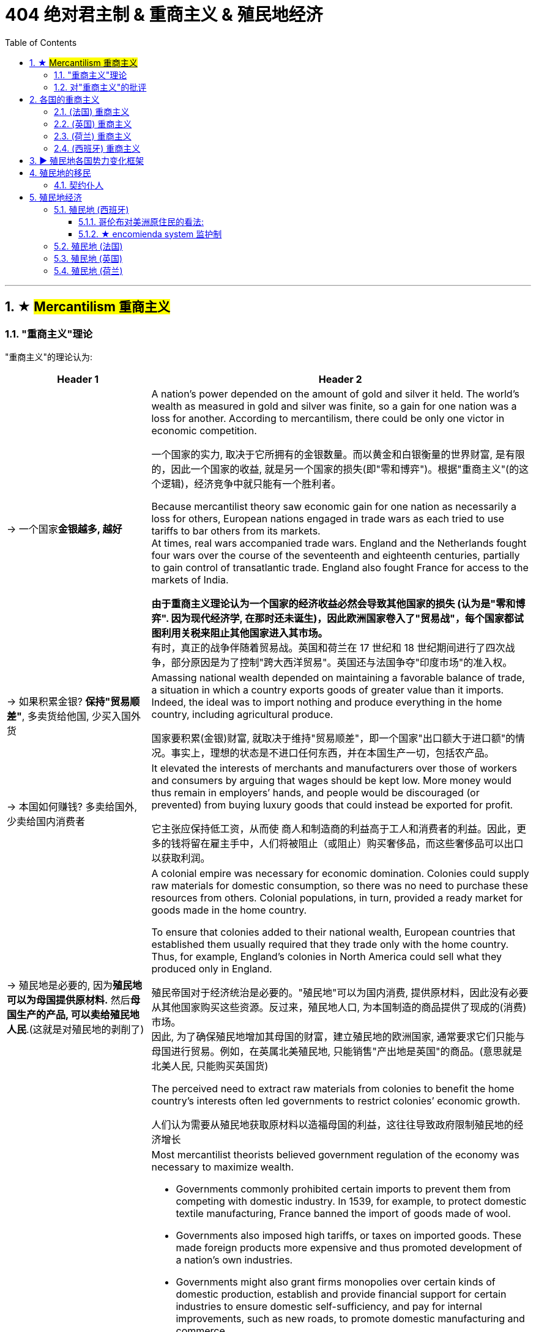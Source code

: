 
= 404 绝对君主制 & 重商主义 & 殖民地经济
:toc: left
:toclevels: 3
:sectnums:
:stylesheet: myAdocCss.css

'''





== ★ #Mercantilism 重商主义#

===  "重商主义"理论



"重商主义"的理论认为:
[.small]
[options="autowidth" cols="1a,1a"]
|===
|Header 1 |Header 2

|-> 一个国家**金银越多, 越好**
| A nation’s power depended on the amount of gold and silver it held. The world’s wealth as measured in gold and silver was finite, so a gain for one nation was a loss for another. According to mercantilism, there could be only one victor in economic competition.

一个国家的实力, 取决于它所拥有的金银数量。而以黄金和白银衡量的世界财富, 是有限的，因此一个国家的收益, 就是另一个国家的损失(即"零和博弈")。根据"重商主义"(的这个逻辑)，经济竞争中就只能有一个胜利者。

Because mercantilist theory saw economic gain for one nation as necessarily a loss for others, European nations engaged in trade wars as each tried to use tariffs to bar others from its markets.  +
At times, real wars accompanied trade wars. England and the Netherlands fought four wars over the course of the seventeenth and eighteenth centuries, partially to gain control of transatlantic trade. England also fought France for access to the markets of India.

*由于重商主义理论认为一个国家的经济收益必然会导致其他国家的损失 (认为是"零和博弈". 因为现代经济学, 在那时还未诞生)，因此欧洲国家卷入了"贸易战"，每个国家都试图利用关税来阻止其他国家进入其市场。* +
有时，真正的战争伴随着贸易战。英国和荷兰在 17 世纪和 18 世纪期间进行了四次战争，部分原因是为了控制"跨大西洋贸易"。英国还与法国争夺"印度市场"的准入权。



|-> 如果积累金银? *保持"贸易顺差"*, 多卖货给他国, 少买入国外货
|Amassing national wealth depended on maintaining a favorable balance of trade, a situation in which a country exports goods of greater value than it imports.  Indeed, the ideal was to import nothing and produce everything in the home country, including agricultural produce.

国家要积累(金银)财富, 就取决于维持"贸易顺差"，即一个国家"出口额大于进口额"的情况。事实上，理想的状态是不进口任何东西，并在本国生产一切，包括农产品。

|-> 本国如何赚钱? 多卖给国外, 少卖给国内消费者
|It elevated the interests of merchants and manufacturers over those of workers and consumers by arguing that wages should be kept low. More money would thus remain in employers’ hands, and people would be discouraged (or prevented) from buying luxury goods that could instead be exported for profit.

它主张应保持低工资，从而使 商人和制造商的利益高于工人和消费者的利益。因此，更多的钱将留在雇主手中，人们将被阻止（或阻止）购买奢侈品，而这些奢侈品可以出口以获取利润。

|-> 殖民地是必要的, 因为**殖民地可以为母国提供原材料.** 然后**母国生产的产品, 可以卖给殖民地人民**.(这就是对殖民地的剥削了)
|A colonial empire was necessary for economic domination. Colonies could supply raw materials for domestic consumption, so there was no need to purchase these resources from others. Colonial populations, in turn, provided a ready market for goods made in the home country.

To ensure that colonies added to their national wealth, European countries that established them usually required that they trade only with the home country. Thus, for example, England’s colonies in North America could sell what they produced only in England.



殖民帝国对于经济统治是必要的。"殖民地"可以为国内消费, 提供原材料，因此没有必要从其他国家购买这些资源。反过来，殖民地人口, 为本国制造的商品提供了现成的(消费)市场。 +
因此, 为了确保殖民地增加其母国的财富，建立殖民地的欧洲国家, 通常要求它们只能与母国进行贸易。例如，在英属北美殖民地, 只能销售"产出地是英国"的商品。(意思就是北美人民, 只能购买英国货)

The perceived need to extract raw materials from colonies to benefit the home country’s interests often led governments to restrict colonies’ economic growth.

人们认为需要从殖民地获取原材料以造福母国的利益，这往往导致政府限制殖民地的经济增长


|-> 政府应该**监管商业**
|
Most mercantilist theorists believed government regulation of the economy was necessary to maximize wealth.

- Governments commonly prohibited certain imports to prevent them from competing with domestic industry. In 1539, for example, to protect domestic textile manufacturing, France banned the import of goods made of wool.

- Governments also imposed high tariffs, or taxes on imported goods. These made foreign products more expensive and thus promoted development of a nation’s own industries.

- Governments might also grant firms monopolies over certain kinds of domestic production, establish and provide financial support for certain industries to ensure domestic self-sufficiency, and pay for internal improvements, such as new roads, to promote domestic manufacturing and commerce.

- They also maintained large navies to protect international trade and defend foreign colonies.

大多数重商主义理论家认为，为了实现财富最大化，"政府对经济的监管"是必要的。

- 政府通常**禁止某些进口**，以防止它们与国内工业竞争。例如，1539年，为了保护国内纺织制造业，法国禁止进口羊毛制品。
- 政府还对进口商品, *征收高额关税*。来使外国产品变得更加昂贵，从而促进了本国工业的发展。
- 政府还可以授予企业对某些国内生产的**垄断权**，为某些行业建立并提供财政支持, 以**确保国内自给自足**，并支付内部改进费用，例如修建新道路，以促进国内制造业和商业。
- 他们还拥有庞大的海军来 保护国际贸易和**保卫海外殖民地**。
|===




'''


=== 对"重商主义"的批评

Mercantilism also had many critics. Many Europeans argued that the assumptions underlying mercantilist theory were flawed, and that putting it into practice was often harmful.

但"重商主义"也受到了许多批评。许多欧洲人认为，重商主义理论的假设是有缺陷的，将其付诸实践往往是有害的。

[.small]
[options="autowidth" cols="1a,1a"]
|===
|Header 1 |Header 2

|-> *一国金银越多, ①会导致物价上涨, ②通胀, 即物以稀为贵, 金银越多, 金银本身的价格就越低.*
|Eighteenth-century Scottish philosopher David Hume argued that as more gold circulated in a country’s economy, prices would rise, eventually becoming so high that no one would purchase goods. If abundance reduced the value of an item, then the more gold and silver a nation acquired, the less valuable it would be.

18世纪的苏格兰哲学家大卫·休谟提出，随着更多的黄金在一个国家的经济中流通，物价会上涨，最终高到没有人会购买商品的程度。如果数量的丰裕性, 会降低该物品的价值(正所谓物以稀为贵)，那么一个国家获取的黄金和白银越多，这些金银就越没有价值。

[.my1]
.案例
====
"If abundance reduced the value of an item" 这句话中的 "abundance" 指的是物品（包括金银或商品）的过剩。具体来说，这里指的是 金银的过剩。大卫·休谟在讨论经济时认为，当金银大量流通时，其相对价值会下降，因为它们的稀缺性减少了。换句话说，金银越多，它们的购买力就越低，这也是为什么他说 "the more gold and silver a nation acquired, the less valuable it would be"。
====

|-> 世界各国的经济贸易, 并非零和博弈
|The eighteenth-century philosopher and economist Adam Smith, also a Scot, criticized mercantilism as well. Smith argued that economic gain for one nation did not mean economic loss for others. Rather, trade could be mutually beneficial for all. It made little sense for a nation to produce everything it needed.

十八世纪哲学家和经济学家、苏格兰人亚当·斯密也批评"重商主义"。亚当·斯密认为，一国的经济收益并不意味着其他国家的经济损失。相反，贸易可以对所有人都有利。一个国家生产其所需的一切是没有意义的 (比较优势)。

|-> 政府放松监管, 有利于经济发展
|Smith also opposed government regulation of the economy. In his view, competition among the producers of goods and the influence of the market (that is, the desires of buyers and sellers) made for a healthy economy.

亚当·斯密还反对政府对经济的监管。在他看来，商品生产者之间的竞争和市场的影响（即买家和卖家的欲望） 有利于经济的健康发展。
|===




'''


== 各国的重商主义


=== (法国) 重商主义

France was an absolute monarchy. France provides perhaps the preeminent example of the mercantilist theory in practice.

法国是一个"绝对君主制"国家. 法国也许是"重商主义"理论在实践中的杰出范例。

In 1627, the French government granted a monopoly over the fur trade to the Company of New France. All fur trappers in Canada were to either work directly for the company or sell their furs to it. Traders had to pay the government a 25 percent sales tax. In 1663, Louis XIV placed the company under royal control.

1627年，法国政府将(它加大拿殖民地)毛皮贸易的垄断权, 授予"新法兰西公司"。加拿大的所有毛皮捕猎者, 要么直接为该公司工作，要么将其毛皮出售给该公司。贸易商必须向政府缴纳 25% 的销售税。 1663 年，路易十四将公司置于皇家控制之下。




'''



=== (英国) 重商主义

Mercantilist theory influenced England and the Netherlands too.

重商主义理论也影响了英国和荷兰。


[.small]
[options="autowidth" cols="1a,1a"]
|===
|Header 1 |Header 2

|-> 征收关税
|Although England’s Parliament did not exert as much control over its economy as the monarchy exerted in France, it nevertheless took steps to promote English trade and discourage the importation of foreign goods. Tariffs were placed on foreign products, and in the second half of the seventeenth century, laws were passed requiring that all ships bringing goods to England have English owners and a predominantly English crew.

尽管英国议会对其经济的控制程度, 不如法国君主制，但它仍然采取措施促进英国贸易, 并阻止对外国商品的进口。英国对外国产品征收关税，并在十七世纪下半叶通过了法律，要求所有向英国运送货物的船只, 都必须由"英国船主"和以"英国人为主的船员"组成。

|-> *为了防止本国商人恶性竞争, 而导致价格战内卷, 就将对外贸易权力, 赐予唯一的公司, 另其垄断.*
|Like France, both England and the Netherlands granted monopolies on foreign trade to private companies—the British East India Company and the Dutch East India Company. The purpose was to prevent competition among merchants that might drive up the prices they were willing to pay for foreign goods and drive down the prices they charged for domestic goods sold abroad.

与法国一样，英国和荷兰都将**对外贸易垄断权, 授予私营公司**—— 分别是英国东印度公司, 和荷兰东印度公司。 **目的是防止商人之间的竞争，因为这种竞争, 可能会抬高他们愿意为外国商品支付的价格，并压低他们在国外销售的国内商品的价格。**

|-> 建立殖民地, 以获取原材料
|
|===

'''


=== (荷兰) 重商主义

The Dutch adopted the mercantilist strategy of exporting high-quality goods to make up for the money the resource-poor country spent on raw materials supplied by other nations.

荷兰采取了重商主义战略，出口优质商品，以弥补这个资源贫乏国家"从其他国家进口原材料"的钱。


'''


=== (西班牙) 重商主义

Spain exercised the strictest control over colonial commerce. Trade was limited to only a few ports in the Spanish colonies and the port of Seville in Spain. In addition, those seeking to engage in trade had to procure a license to do so, at considerable expense.

西班牙对殖民地商业实行最严格的控制。贸易仅限于西班牙殖民地的几个港口 (*相当于海关作用, 只允许从我定下的出口走, 防止走私, 防止逃税, 防止殖民地的原材料流入其他国家中*), 和西班牙的塞维利亚港. 此外，那些寻求从事贸易的人, 必须花费相当大的费用, 才能获得许可证。


'''


== ▶ 殖民地各国势力变化框架


To increase their access to raw materials and establish new markets for their goods, the Dutch, English, and French, noting the success of Spain and Portugal, also set out to establish colonies in the Americas. A colonial empire seemed essential to securing national wealth and power.

为了增加"获得原材料"的机会, 并为其商品建立新的市场，荷兰人、英国人和法国人, 在注意到西班牙和葡萄牙的成功之后，也开始在美洲建立殖民地。殖民帝国似乎对于确保国家财富和权力至关重要。

[.small]
[options="autowidth" cols="1a,1a"]
|===
|Header 1 |Header 2

|(17世纪初) 美洲情况
|Europe’s Footprint in the Americas. By the early seventeenth century, Spain, Portugal, England, France, and the Netherlands all had established colonies in the Americas. Spain’s empire was the largest.

欧洲在美洲的足迹。到了十七世纪初，西班牙、葡萄牙、英国、法国、荷兰, 都在美洲建立了殖民地。西班牙帝国是最大的。

image:/img/0036.jpg[,100%]

|(17世纪) 加勒比海岛屿 情况
|Although the mainland colonies yielded wealth for the European home countries, the chief prizes were the islands of the Caribbean where sugar could be grown.

Over the course of the seventeenth century, England, France, and the Netherlands set up colonies throughout the Caribbean on islands either not claimed by Spain or taken from it.

尽管大陆殖民地为欧洲母国带来了财富，但最主要的收获, 是可以种植糖的加勒比海岛屿。

在十七世纪，英国、法国和荷兰, 在整个加勒比海地区的岛屿上建立了殖民地，这些岛屿要么未被西班牙声称拥有主权，要么是从西班牙处夺取。

|中南美洲 情况
|The three attempted to found colonies in Central or South America as well, but Spanish and Portuguese dominance there either made these efforts unsuccessful, like the Dutch attempts in Brazil, or they kept the colonies small, such as French Guiana and Dutch Guiana, now Suriname.

这三国(英国、法国, 荷兰)也试图在中美洲或南美洲建立殖民地，但西班牙和葡萄牙在那里的统治, 要么使这些努力失败，就像荷兰在巴西的尝试，要么他们只能保持较小的殖民地，例如"法属圭亚那", 和"荷属圭亚那"，现在的苏里南。
|===









'''


== 殖民地的移民

=== 契约仆人

The colonies attracted many landless, unemployed young European men and women, too, who traveled to North America as indentured servants, bound by a contract to work for an agreed-upon number of years. After the landowner who paid for their passage had been compensated by their years of labor, indentured servants received their freedom and typically a grant of land as well.

这些殖民地也吸引了许多无地、失业的欧洲青年男女，他们以"契约仆人"的身份前往北美，并受合同约束，在约定的年限内工作。土地所有者会为"契约仆人"支付旅费, 后者则通过通过多年的劳动来补偿前者, 之后，契约仆人就能获得自由，通常还能获得土地。








'''


== 殖民地经济

In the early 1500s, Europeans began founding new settlements in the Americas.

1500 年代初期，欧洲人开始在美洲建立新的定居点。


In the eighteenth and nineteenth centuries, the world’s great oceans effectively became highways. Communities in Asia, Africa, and the Americas that had once had little or no contact with one another now found themselves enmeshed in a variety of exchanges. Confronted with a changing world, every community made hard decisions.

在十八和十九世纪，世界上的大海实际上变成了高速公路. 亚洲、非洲和美洲的社区曾经彼此很少或根本没有接触，现在却发现自己陷入了各种各样的交流之中。面对不断变化的世界，每个社区都做出了艰难的决定。


=== 殖民地 (西班牙)

The Spanish were the first to establish major colonies in North America after Christopher Columbus’s arrival in 1492.

在1492 年克里斯托弗·哥伦布(Christopher Columbus) 抵达美洲后，西班牙人是第一个在那里北美建立主要殖民地的国家。

西班牙的殖民地。这张地图显示了西班牙在美洲殖民时期控制的地区。

image:/img/0038.jpg[,100%]

==== 哥伦布对美洲原住民的看法:


…​written by Christopher Columbus in 1492:

They neither carry nor know anything of arms, for I showed them swords, and they took them by the blade and cut themselves through ignorance. They have no iron. They should be good servants and intelligent, for I observed that they quickly took in what was said to them, and I believe that they would easily be made Christians, as it appeared to me that they had no religion.

These people are very simple as regards the use of arms. With fifty men they can all be subjugated and made to do what is required of them.

(代表西班牙的) 克里斯托弗·哥伦布 (Christopher Columbus) 于 1492 年撰写:

他们既不携带武器，也不知道任何武器，因为我向他们展示了剑，他们拿着剑，因无知而割伤了自己。他们没有铁. 他们应该是好的仆人和聪明人，因为我观察到, 他们很快就接受了我们对他们说的话，我相信他们很容易成为基督徒，因为在我看来他们没有宗教信仰。(人善被人欺. 人家第一时间就已经在判断你, 进行比较, 并定位下你与他们的地位高低.) 这些人在使用武器方面非常简单. 只要有五十个人，他们就可以被征服, 并迫使他们做所要求的事情。




==== ★ encomienda system 监护制

By 1502, they had created the encomienda system.

到 1502 年，他们创建了"监护制"(encomienda).


The term encomienda comes from the Spanish word encomendar, which means “to entrust.” The encomienda was a system of entrusting valuable territories and peoples to those who had proven to the crown that they were worthy of that trust. The Spanish government gave each grantee, known as an encomendero, the right to demand labor from Indigenous people living in a specific area. In exchange, the Spaniards were supposed to provide guidance, education, and leadership to these Native Americans. While encomiendas did not technically include the ownership of any land, encomenderos often took possession of lands where the people under their control lived. Sometimes the system of forced labor even devolved into what was functionally, if not legally, slavery.

encomienda 一词源自西班牙语 encomendar ，意思是“委托”。 +
具体见:  +
https://baike.baidu.com/item/%E8%B5%90%E5%B0%81%E5%88%B6%E5%BA%A6/6104837 +

https://zh.wikipedia.org/wiki/%E7%9B%A3%E8%AD%B7%E5%BE%81%E8%B3%A6%E5%88%B6










=== 殖民地 (法国)

In 1535, Jacques Cartier claimed Canada, also called New France, in the name of King Francis I.

1535年，雅克·卡地亚以国王弗朗西斯一世的名义, 宣称拥有加拿大，也称为"新法兰西"。

Like England, France was unable to maintain a permanent settlement in North America until the seventeenth century, when Samuel de Champlain founded one at Quebec.

与英国一样，法国直到十七世纪, 才在北美建立永久定居点，当时"萨缪尔·德·尚普兰"在魁北克建立了一个永久定居点。








'''

=== 殖民地 (英国)




England established colonies on the mainland of North America in the sixteenth century, and by the middle of the eighteenth century, they stretched from Newfoundland to Georgia.

英国于十六世纪在北美大陆建立殖民地，到十八世纪中叶，殖民地从纽芬兰延伸到乔治亚州.







'''


=== 殖民地 (荷兰)

Like the French, the Dutch colonists of New Netherlands were primarily engaged in the fur trade, although many Dutch farmers also settled in the Hudson Valley, in New Jersey, and on Long Island.

与法国人一样，"新荷兰"的荷兰殖民者, 主要从事毛皮贸易，尽管许多荷兰农民也定居在哈德逊河谷、新泽西州和长岛。


'''








































